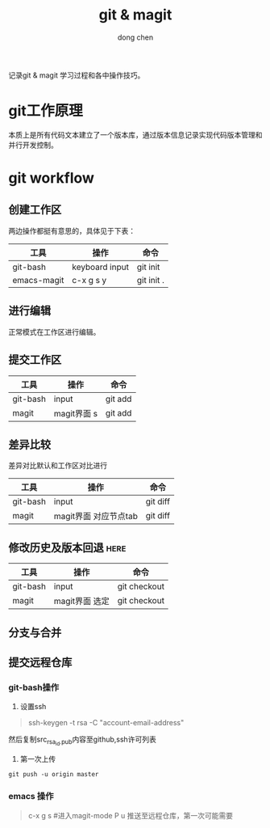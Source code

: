 #+title: git & magit
#+author: dong chen

记录git & magit 学习过程和各中操作技巧。

* git工作原理
本质上是所有代码文本建立了一个版本库，通过版本信息记录实现代码版本管理和并行开发控制。

* git workflow

** 创建工作区
两边操作都挺有意思的，具体见于下表：
| 工具        | 操作           | 命令       |
|-------------+----------------+------------|
| git-bash    | keyboard input | git init   |
| emacs-magit | c-x g s y      | git init . |

** 进行编辑
正常模式在工作区进行编辑。
** 提交工作区
| 工具     | 操作        | 命令    |
|----------+-------------+---------|
| git-bash | input       | git add |
| magit    | magit界面 s | git add |

** 差异比较
差异对比默认和工作区对比进行
| 工具     | 操作                  | 命令     |
|----------+-----------------------+----------|
| git-bash | input                 | git diff |
| magit    | magit界面 对应节点tab | git diff |

** 修改历史及版本回退                                                  :here:
| 工具     | 操作      | 命令         |
|----------+-----------+--------------|
| git-bash | input     | git checkout |
| magit    | magit界面 选定 | git checkout |
** 分支与合并


** 提交远程仓库
*** git-bash操作
1) 设置ssh
#+begin_quote
ssh-keygen -t rsa -C "account-email-address"
#+end_quote
然后复制src_{rsa_id.pub}内容至github,ssh许可列表
2) 第一次上传
#+begin_src shell
  git push -u origin master 
#+end_src
*** emacs 操作
#+begin_quote
    c-x g s #进入magit-mode
    P u 推送至远程仓库，第一次可能需要
#+end_quote
